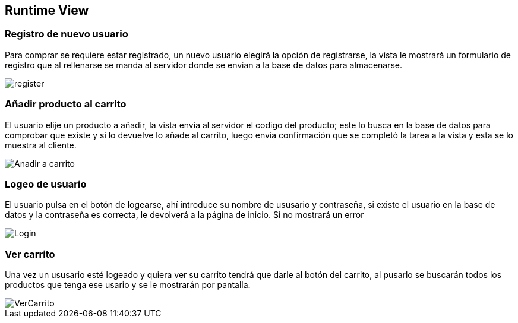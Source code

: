 [[section-runtime-view]]
== Runtime View


=== Registro de nuevo usuario

Para comprar se requiere estar registrado, un nuevo usuario elegirá la opción de registrarse,
la vista le mostrará un formulario de registro que al rellenarse se manda al servidor donde
se envian a la base de datos para almacenarse.

[caption="Registro usuario"]
image::register.png[]


=== Añadir producto al carrito

El usuario elije un producto a añadir, la vista envia al servidor el codigo del producto;
este lo busca en la base de datos para comprobar que existe y si lo devuelve lo añade al carrito,
luego envía confirmación que se completó la tarea a la vista y esta se lo muestra al cliente.

[caption="Añadir a carrito"]
image::Anadir-a-carrito.png[]

=== Logeo de usuario

El usuario pulsa en el botón de logearse, ahí introduce su nombre de ususario y contraseña, si existe
el usuario en la base de datos y la contraseña es correcta, le devolverá a la página de inicio. Si no mostrará un error

[caption="Login"]
image::Login.png[]

=== Ver carrito

Una vez un ususario esté logeado y quiera ver su carrito tendrá que darle al botón del carrito, al pusarlo
se buscarán todos los productos que tenga ese usario y se le mostrarán por pantalla.

[caption="Ver carrito"]
image::VerCarrito.png[]
